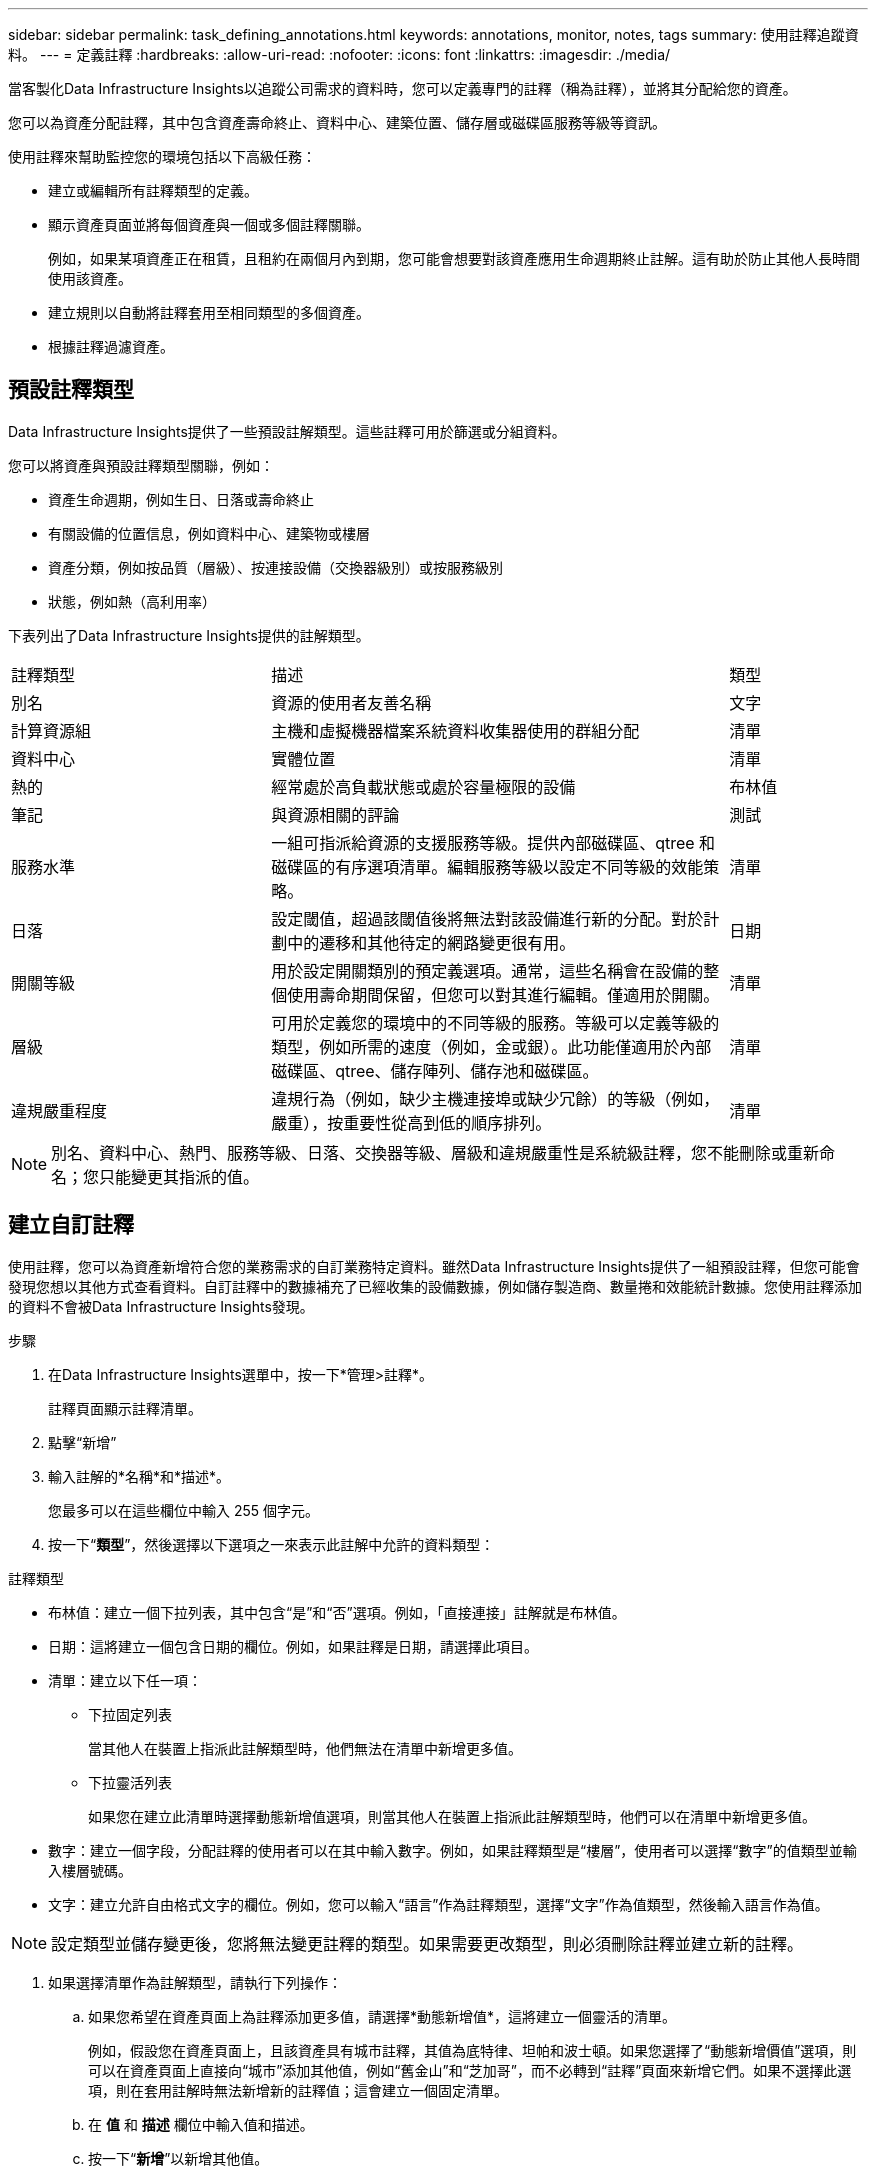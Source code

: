 ---
sidebar: sidebar 
permalink: task_defining_annotations.html 
keywords: annotations, monitor, notes, tags 
summary: 使用註釋追蹤資料。 
---
= 定義註釋
:hardbreaks:
:allow-uri-read: 
:nofooter: 
:icons: font
:linkattrs: 
:imagesdir: ./media/


[role="lead"]
當客製化Data Infrastructure Insights以追蹤公司需求的資料時，您可以定義專門的註釋（稱為註釋），並將其分配給您的資產。

您可以為資產分配註釋，其中包含資產壽命終止、資料中心、建築位置、儲存層或磁碟區服務等級等資訊。

使用註釋來幫助監控您的環境包括以下高級任務：

* 建立或編輯所有註釋類型的定義。
* 顯示資產頁面並將每個資產與一個或多個註釋關聯。
+
例如，如果某項資產正在租賃，且租約在兩個月內到期，您可能會想要對該資產應用生命週期終止註解。這有助於防止其他人長時間使用該資產。

* 建立規則以自動將註釋套用至相同類型的多個資產。
* 根據註釋過濾資產。




== 預設註釋類型

Data Infrastructure Insights提供了一些預設註解類型。這些註釋可用於篩選或分組資料。

您可以將資產與預設註釋類型關聯，例如：

* 資產生命週期，例如生日、日落或壽命終止
* 有關設備的位置信息，例如資料中心、建築物或樓層
* 資產分類，例如按品質（層級）、按連接設備（交換器級別）或按服務級別
* 狀態，例如熱（高利用率）


下表列出了Data Infrastructure Insights提供的註解類型。

[cols="30,53, 16"]
|===


| 註釋類型 | 描述 | 類型 


| 別名 | 資源的使用者友善名稱 | 文字 


| 計算資源組 | 主機和虛擬機器檔案系統資料收集器使用的群組分配 | 清單 


| 資料中心 | 實體位置 | 清單 


| 熱的 | 經常處於高負載狀態或處於容量極限的設備 | 布林值 


| 筆記 | 與資源相關的評論 | 測試 


| 服務水準 | 一組可指派給資源的支援服務等級。提供內部磁碟區、qtree 和磁碟區的有序選項清單。編輯服務等級以設定不同等級的效能策略。 | 清單 


| 日落 | 設定閾值，超過該閾值後將無法對該設備進行新的分配。對於計劃中的遷移和其他待定的網路變更很有用。 | 日期 


| 開關等級 | 用於設定開關類別的預定義選項。通常，這些名稱會在設備的整個使用壽命期間保留，但您可以對其進行編輯。僅適用於開關。 | 清單 


| 層級 | 可用於定義您的環境中的不同等級的服務。等級可以定義等級的類型，例如所需的速度（例如，金或銀）。此功能僅適用於內部磁碟區、qtree、儲存陣列、儲存池和磁碟區。 | 清單 


| 違規嚴重程度 | 違規行為（例如，缺少主機連接埠或缺少冗餘）的等級（例如，嚴重），按重要性從高到低的順序排列。 | 清單 
|===

NOTE: 別名、資料中心、熱門、服務等級、日落、交換器等級、層級和違規嚴重性是系統級註釋，您不能刪除或重新命名；您只能變更其指派的值。



== 建立自訂註釋

使用註釋，您可以為資產新增符合您的業務需求的自訂業務特定資料。雖然Data Infrastructure Insights提供了一組預設註釋，但您可能會發現您想以其他方式查看資料。自訂註釋中的數據補充了已經收集的設備數據，例如儲存製造商、數量捲和效能統計數據。您使用註釋添加的資料不會被Data Infrastructure Insights發現。

.步驟
. 在Data Infrastructure Insights選單中，按一下*管理>註釋*。
+
註釋頁面顯示註釋清單。

. 點擊“新增”
. 輸入註解的*名稱*和*描述*。
+
您最多可以在這些欄位中輸入 255 個字元。

. 按一下“*類型*”，然後選擇以下選項之一來表示此註解中允許的資料類型：


.註釋類型
* 布林值：建立一個下拉列表，其中包含“是”和“否”選項。例如，「直接連接」註解就是布林值。
* 日期：這將建立一個包含日期的欄位。例如，如果註釋是日期，請選擇此項目。
* 清單：建立以下任一項：
+
** 下拉固定列表
+
當其他人在裝置上指派此註解類型時，他們無法在清單中新增更多值。

** 下拉靈活列表
+
如果您在建立此清單時選擇動態新增值選項，則當其他人在裝置上指派此註解類型時，他們可以在清單中新增更多值。



* 數字：建立一個字段，分配註釋的使用者可以在其中輸入數字。例如，如果註釋類型是“樓層”，使用者可以選擇“數字”的值類型並輸入樓層號碼。
* 文字：建立允許自由格式文字的欄位。例如，您可以輸入“語言”作為註釋類型，選擇“文字”作為值類型，然後輸入語言作為值。



NOTE: 設定類型並儲存變更後，您將無法變更註釋的類型。如果需要更改類型，則必須刪除註釋並建立新的註釋。

. 如果選擇清單作為註解類型，請執行下列操作：
+
.. 如果您希望在資產頁面上為註釋添加更多值，請選擇*動態新增值*，這將建立一個靈活的清單。
+
例如，假設您在資產頁面上，且該資產具有城市註釋，其值為底特律、坦帕和波士頓。如果您選擇了“動態新增價值”選項，則可以在資產頁面上直接向“城市”添加其他值，例如“舊金山”和“芝加哥”，而不必轉到“註釋”頁面來新增它們。如果不選擇此選項，則在套用註解時無法新增新的註釋值；這會建立一個固定清單。

.. 在 *值* 和 *描述* 欄位中輸入值和描述。
.. 按一下“*+新增+*”以新增其他值。
.. 點選垃圾桶圖示可刪除值。


. 點選“儲存”
+
您的註釋將顯示在「註釋」頁面的清單中。



.關於布林註解的說明
當布林註釋進行篩選時，您可能會看到以下要篩選的值：

* *任何*：這將傳回所有結果，包括設定為「是」、「否」或根本沒有設定的結果。
* *是*：僅傳回「是」的結果。請注意，DII 在大多數表格中均顯示“是”作為複選標記。值可以設定為“True”、“On”等；DII 將所有這些都視為“是”。
* *否*：僅傳回「否」結果。請注意，DII 在大多數表格中將“否”顯示為“X”。值可以設定為“False”、“Off”等；DII 將所有這些都視為“No”。
* *無*：僅傳回根本沒有設定註解的結果。也稱為“空”值。


.完成後
在 UI 中，註解可立即使用。
